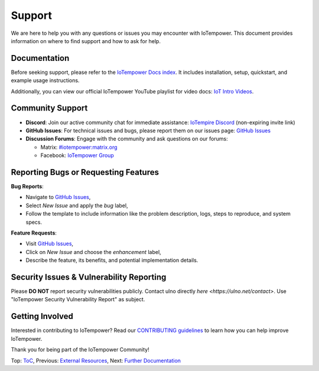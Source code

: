 Support
=======

We are here to help you with any questions or issues you may encounter with IoTempower. This document provides information on where to find support and how to ask for help.

Documentation
-------------

Before seeking support, please refer to the `IoTempower Docs index </doc/index-doc>`_. It includes installation, setup, quickstart, and example usage instructions.

Additionally, you can view our official IoTempower YouTube playlist for video docs: `IoT Intro Videos <https://www.youtube.com/playlist?list=PLlppUpfgGsvkfAGJ38_mzQc1-_Z7bNOgq>`_.

Community Support
-----------------

- **Discord**: Join our active community chat for immediate assistance:
  `IoTempire Discord <https://discord.gg/9gq8Q9p6r3>`_ (non-expiring invite link)

- **GitHub Issues**: For technical issues and bugs, please report them on our issues page:
  `GitHub Issues <https://github.com/iotempire/iotempower/issues>`_

- **Discussion Forums**: Engage with the community and ask questions on our forums:
  
  - Matrix: `#iotempower:matrix.org <https://riot.im/app/#/room/#iotempower:matrix.org>`_
  - Facebook: `IoTempower Group <https://www.facebook.com/groups/2284490571612435/>`_

Reporting Bugs or Requesting Features
-------------------------------------

**Bug Reports**:

- Navigate to `GitHub Issues <https://github.com/iotempire/iotempower/issues>`_,
- Select *New Issue* and apply the `bug` label,
- Follow the template to include information like the problem description, logs, steps to reproduce, and system specs.

**Feature Requests**:

- Visit `GitHub Issues <https://github.com/iotempire/iotempower/issues>`_,
- Click on *New Issue* and choose the `enhancement` label,
- Describe the feature, its benefits, and potential implementation details.

Security Issues & Vulnerability Reporting
-----------------------------------------

Please **DO NOT** report security vulnerabilities publicly. Contact ulno directly 
`here <https://ulno.net/contact>`.
Use "IoTempower Security Vulnerability Report" as subject.


Getting Involved
----------------

Interested in contributing to IoTempower? Read our `CONTRIBUTING guidelines <https://github.com/iotempire/iotempower/blob/master/.github/CONTRIBUTING.md>`_ to learn how you can help improve IoTempower.

Thank you for being part of the IoTempower Community!

Top: `ToC <index-doc.rst>`_, Previous: `External Resources <resources.rst>`_, Next: `Further Documentation <further-doc.rst>`_
